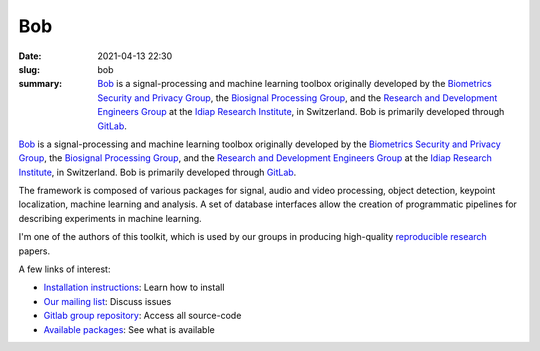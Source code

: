Bob
---

:date: 2021-04-13 22:30
:slug: bob
:summary: Bob_ is a signal-processing and machine learning toolbox originally
          developed by the `Biometrics Security and Privacy Group`_, the
          `Biosignal Processing Group`_, and the `Research and Development
          Engineers Group`_ at the `Idiap Research Institute`_, in Switzerland.
          Bob is primarily developed through GitLab_.

.. image:: {static}/images/logos/bob.png
   :height: 100
   :align: center
   :alt: Bob's logo

Bob_ is a signal-processing and machine learning toolbox originally developed
by the `Biometrics Security and Privacy Group`_, the `Biosignal Processing
Group`_, and the `Research and Development Engineers Group`_ at the `Idiap
Research Institute`_, in Switzerland.  Bob is primarily developed through
GitLab_.

The framework is composed of various packages for signal, audio and video
processing, object detection, keypoint localization, machine learning and
analysis. A set of database interfaces allow the creation of programmatic
pipelines for describing experiments in machine learning.

I'm one of the authors of this toolkit, which is used by our groups in
producing high-quality `reproducible research`_ papers.

A few links of interest:

* `Installation instructions`_: Learn how to install
* `Our mailing list`_: Discuss issues
* `Gitlab group repository`_: Access all source-code
* `Available packages`_: See what is available

.. Place your references here
.. _bob: https://www.idiap.ch/software/bob/
.. _our mailing list: https://groups.google.com/forum/#!forum/bob-devel
.. _reproducible research: https://en.wikipedia.org/wiki/Reproducibility
.. _idiap research institute: https://www.idiap.ch
.. _this link: https://www.youtube.com/watch?v=2nPItQ5keM0
.. _gitlab: https://gitlab.idiap.ch/bob
.. _gitlab group repository: https://gitlab.idiap.ch/bob
.. _installation instructions: https://www.idiap.ch/software/bob/install
.. _available packages: https://www.idiap.ch/software/bob/packages
.. _biometrics security and privacy group: https://www.idiap.ch/en/scientific-research/biometrics-security-and-privacy
.. _biosignal processing group: http://www.idiap.ch/en/scientific-research/biosignal-processing
.. _Research and Development Engineers group: https://www.idiap.ch/en/people/development-engineers-group
